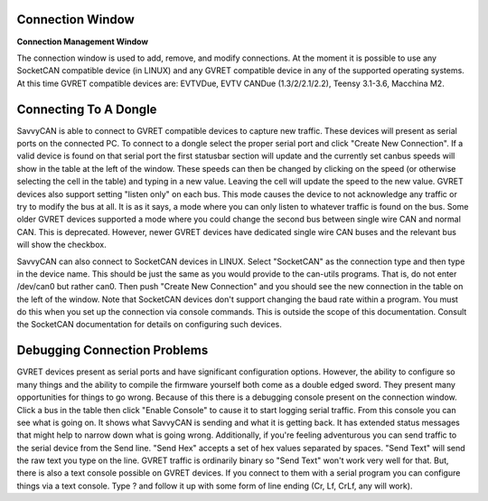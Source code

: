 Connection Window
=============================

**Connection Management Window**

.. image:: ./images/ConnectionWindow.png

The connection window is used to add, remove, and modify connections. At the moment it is possible to use any SocketCAN compatible device (in LINUX) and any GVRET compatible device in any of the supported operating systems.
At this time GVRET compatible devices are: EVTVDue, EVTV CANDue (1.3/2/2.1/2.2), Teensy 3.1-3.6, Macchina M2.


Connecting To A Dongle
=============================

SavvyCAN is able to connect to GVRET compatible devices to capture new traffic. These devices will present as serial ports on the connected PC.
To connect to a dongle select the proper serial port and click "Create New Connection". If a valid device is found on that serial port the first
statusbar section will update and the currently set canbus speeds will show in the table at the left of the window. These speeds can then
be changed by clicking on the speed (or otherwise selecting the cell in the table) and typing in a new value. Leaving the cell will update the speed to the new value. GVRET devices also support
setting "listen only" on each bus. This mode causes the device to not acknowledge any traffic or try to modify the bus at all. It is as it says, a mode where you can only listen to whatever traffic
is found on the bus. Some older GVRET devices supported a mode where you could change the second bus between single wire CAN and normal CAN. This is deprecated. However, newer GVRET devices have
dedicated single wire CAN buses and the relevant bus will show the checkbox.

SavvyCAN can also connect to SocketCAN devices in LINUX. Select "SocketCAN" as the connection type and then type in the device name. This should be just the same as you would provide to the can-utils
programs. That is, do not enter /dev/can0 but rather can0. Then push "Create New Connection" and you should see the new connection in the table on the left of the window. Note that SocketCAN devices don't
support changing the baud rate within a program. You must do this when you set up the connection via console commands. This is outside the scope of this documentation. Consult the SocketCAN documentation
for details on configuring such devices.


Debugging Connection Problems
=============================
GVRET devices present as serial ports and have significant configuration options. However, the ability to configure so many things and the ability to compile the firmware yourself both come as a
double edged sword. They present many opportunities for things to go wrong. Because of this there is a debugging console present on the connection window. Click a bus in the table then click "Enable Console" 
to cause it to start logging serial traffic. From this console you can see what is going on. It shows what SavvyCAN is sending and what it is getting back. It has extended status messages that might help to narrow down 
what is going wrong. Additionally, if you're feeling adventurous you can send traffic to the serial device from the Send line. "Send Hex" accepts a set of hex values separated by spaces. "Send Text" will send the raw
text you type on the line. GVRET traffic is ordinarily binary so "Send Text" won't work very well for that. But, there is also a text console possible on GVRET devices. If you connect to them with a serial program you can
configure things via a text console. Type ? and follow it up with some form of line ending (Cr, Lf, CrLf, any will work).
